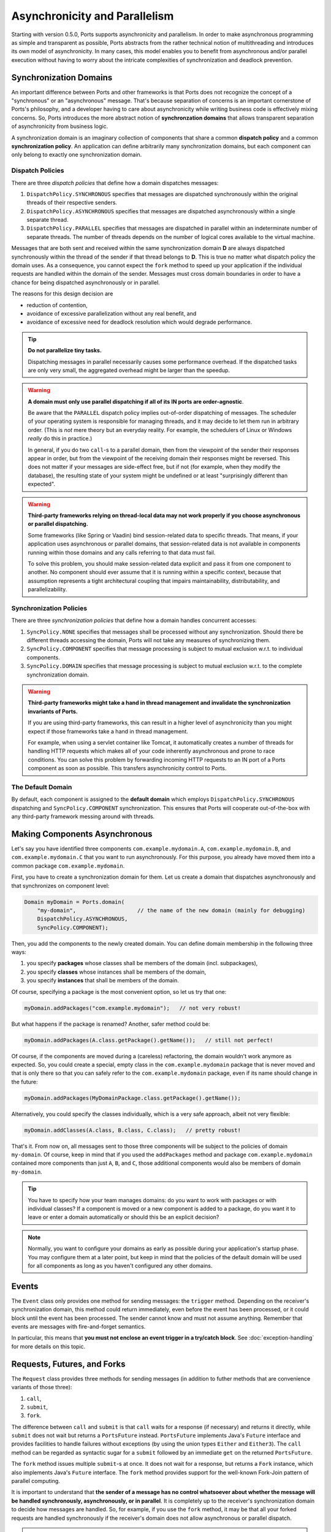 ==============================
Asynchronicity and Parallelism
==============================

Starting with version 0.5.0, Ports supports asynchronicity and
parallelism. In order to make asynchronous programming as simple and transparent
as possible, Ports abstracts from the rather technical notion of multithreading and
introduces its own model of asynchronicity. In many cases, this model enables you to
benefit from asynchronous and/or parallel execution without having to worry about the
intricate complexities of synchronization and deadlock prevention.



Synchronization Domains
=======================

An important difference between Ports and other frameworks is that Ports
does not recognize the concept of a "synchronous" or an "asynchronous" message.
That's because separation of concerns is an important cornerstone of Ports's
philosophy, and a developer having to care about asynchronicity while writing
business code is effectively mixing concerns. So, Ports introduces the more
abstract notion of **synchronzation domains** that allows transparent separation
of asynchronicity from business logic.

A synchronization domain is an imaginary collection of components that share a common
**dispatch policy** and a common **synchronization policy**. An application can define
arbitrarily many synchronization domains, but each component can only belong to exactly
one synchronization domain.


Dispatch Policies
-----------------

There are three *dispatch policies* that define how a domain dispatches messages:

#. ``DispatchPolicy.SYNCHRONOUS`` specifies that messages are dispatched synchronously within
   the original threads of their respective senders.
#. ``DispatchPolicy.ASYNCHRONOUS`` specifies that messages are dispatched asynchronously within
   a single separate thread.
#. ``DispatchPolicy.PARALLEL`` specifies that messages are dispatched in parallel within an
   indeterminate number of separate threads. The number of threads depends on the number of
   logical cores available to the virtual machine.

Messages that are both sent and received within the same synchronization domain **D** are
always dispatched synchronously within the thread of the sender if that thread belongs to **D**.
This is true no matter what
dispatch policy the domain uses. As a consequence, you cannot expect the ``fork`` method
to speed up your application if the individual requests are handled within the domain of the
sender. Messages must cross domain boundaries in order to have a chance for being dispatched
asynchronously or in parallel.

The reasons for this design decision are

* reduction of contention,
* avoidance of excessive parallelization without any real benefit, and
* avoidance of excessive need for deadlock resolution which would degrade performance.

.. TIP::
   **Do not parallelize tiny tasks.**
   
   Dispatching messages in parallel necessarily causes some performance overhead.
   If the dispatched tasks are only very small, the aggregated overhead might be
   larger than the speedup.

.. WARNING::
   **A domain must only use parallel dispatching if all of its IN ports are order-agnostic**.
   
   Be aware that the ``PARALLEL`` dispatch policy implies
   out-of-order dispatching of messages. The scheduler of your operating system is
   responsible for managing threads, and it may decide to let them run in arbitrary order.
   (This is *not* mere theory but an everyday reality. For example, the schedulers of
   Linux or Windows *really* do this in practice.)
   
   In general, if you do two ``call``-s to a parallel domain, then from
   the viewpoint of the
   sender their responses appear in order, but from the viewpoint of the receiving domain
   their responses might be reversed. This does not matter if your messages are side-effect
   free, but if not (for example, when they modify the database), the resulting state of
   your system might be undefined or at least "surprisingly different than expected".

.. WARNING::
   **Third-party frameworks relying on thread-local data may not work properly if you choose
   asynchronous or parallel dispatching.**
   
   Some frameworks (like Spring or Vaadin) bind session-related data to specific threads.
   That means, if your application uses asynchronous or parallel domains, that
   session-related data is not available in components running within those domains and
   any calls referring to that data must fail.
   
   To solve this problem, you should make session-related data explicit and pass it
   from one component to another. No component should ever assume that it is
   running within a specific context, because that assumption represents a tight
   architectural coupling that impairs maintainability, distributability, and
   parallelizability.


Synchronization Policies
------------------------

There are three *synchronization policies* that define how a domain handles concurrent
accesses:

#. ``SyncPolicy.NONE`` specifies that messages shall be processed without any synchronization.
   Should there be different threads accessing the domain, Ports will not take any measures of
   synchronizing them.
#. ``SyncPolicy.COMPONENT`` specifies that message processing is subject to mutual exclusion
   w.r.t. to individual components.
#. ``SyncPolicy.DOMAIN`` specifies that message processing is subject to mutual exclusion
   w.r.t. to the complete synchronization domain.

.. WARNING::
   **Third-party frameworks might take a hand in thread management and
   invalidate the synchronization invariants of Ports.**

   If you are using third-party frameworks, this can result in a higher level of
   asynchronicity than you might expect if those frameworks take a hand in thread management.
   
   For example, when using a servlet container like Tomcat, it automatically creates a
   number of threads for handling HTTP requests which makes all of your code inherently
   asynchronous and prone to race conditions. You can solve this
   problem by forwarding incoming HTTP requests to an IN port of a Ports component as soon as
   possible. This transfers asynchronicity control to Ports.


The Default Domain
------------------

By default, each component is assigned to the **default domain** which employs
``DispatchPolicy.SYNCHRONOUS`` dispatching and ``SyncPolicy.COMPONENT`` synchronization.
This ensures that Ports will cooperate out-of-the-box with any third-party framework
messing around with threads.


Making Components Asynchronous
==============================

Let's say you have identified three components ``com.example.mydomain.A``,
``com.example.mydomain.B``, and ``com.example.mydomain.C``
that you want to run asynchronously. For this purpose, you already have moved them
into a common package ``com.example.mydomain``.

First, you have to create a synchronization domain for them. Let us create a domain that
dispatches asynchronously and that synchronizes on component level:

.. code-block:: java

  Domain myDomain = Ports.domain(
      "my-domain",                   // the name of the new domain (mainly for debugging)
      DispatchPolicy.ASYNCHRONOUS,
      SyncPolicy.COMPONENT);

Then, you add the components to the newly created domain. You can define domain membership
in the following three ways:

#. you specify **packages** whose classes shall be members of the domain (incl. subpackages),
#. you specify **classes** whose instances shall be members of the domain,
#. you specify **instances** that shall be members of the domain.

Of course, specifying a package is the most convenient option, so let us try that one:

.. code-block:: java

  myDomain.addPackages("com.example.mydomain");   // not very robust!

But what happens if the package is renamed? Another, safer method could be:

.. code-block:: java

  myDomain.addPackages(A.class.getPackage().getName());   // still not perfect!

Of course, if the components are moved during a (careless) refactoring, the domain
wouldn't work anymore as expected. So, you could create a special, empty class
in the ``com.example.mydomain`` package that is never moved and that is only there
so that you can safely refer to the ``com.example.mydomain`` package, even if its name
should change in the future:

.. code-block:: java

  myDomain.addPackages(MyDomainPackage.class.getPackage().getName());

Alternatively, you could specify the classes individually, which is a very safe approach,
albeit not very flexible:

.. code-block:: java

  myDomain.addClasses(A.class, B.class, C.class);   // pretty robust!

That's it. From now on, all messages sent to those three components will be subject to
the policies of domain ``my-domain``. Of course, keep in mind that if you used the
``addPackages`` method and package
``com.example.mydomain`` contained more components than just ``A``, ``B``, and ``C``,
those additional components would also be members of domain ``my-domain``.

.. TIP::
   You have to specify how your team manages domains: do you want to work
   with packages or with individual classes? If a component is moved or a new component
   is added to a package, do you want it to leave or enter a domain automatically or
   should this be an explicit decision?

.. NOTE::
   Normally, you want to configure your domains as early as possible during your
   application's startup phase. You may configure them at a later point, but keep
   in mind that the policies of the default domain will be used for all components
   as long as you haven't configured any other domains.


Events
======

The ``Event`` class only provides one method for sending messages: the ``trigger``
method. Depending on the receiver's synchronization domain, this method could
return immediately, even before the event has been processed, or it could block
until the event has been processed. The sender cannot know and must not assume
anything. Remember that events are messages with fire-and-forget semantics.

In particular, this means that **you must not enclose an event trigger in a try/catch
block**. See :doc:`exception-handling` for more details on this topic.


Requests, Futures, and Forks
============================

The ``Request`` class provides three methods for sending messages (in addition to
futher methods that are convenience variants of those three):

#. ``call``,
#. ``submit``,
#. ``fork``.

The difference between ``call`` and ``submit`` is that ``call`` waits for a response
(if necessary) and returns it directly, while ``submit`` does not wait but returns a
``PortsFuture`` instead. ``PortsFuture`` implements Java's ``Future`` interface and
provides facilities to handle failures without exceptions (by using the union types
``Either`` and ``Either3``).
The ``call``  method can be regarded as syntactic sugar for a ``submit`` followed
by an immediate ``get`` on the returned ``PortsFuture``.

The ``fork`` method issues multiple ``submit``-s at once. It does not wait for a
response, but returns a ``Fork`` instance, which also implements Java's ``Future`` interface.
The ``fork`` method provides support for the well-known Fork-Join pattern of
parallel computing.

It is important to understand that **the sender of a message has no control whatsoever
about whether the message will be handled synchronously, asynchronously, or in parallel**.
It is completely up to the receiver's synchronization domain to decide how messages are
handled.
So, for example, if you use the ``fork`` method, it may be that all your forked
requests are handled synchronously if the receiver's domain does not allow asynchronous
or parallel dispatch.

.. NOTE::
   The ``fork`` method provides maximum performance improvement only when the receiver's
   synchronization domain supports ``PARALLEL`` dispatch with synchronization level ``NONE``.


Deadlocks
=========

In a distributed, concurrent system, deadlocks are an ubiquitous hazard. They happen
when a component **A** waits for the response of another component **B** (possibly via
a chain of intermediate messages) that in turn waits for a response of component **A**.
In this situation, **A** cannot deliver a response to **B** because **A** is locked and
hence cannot accept **B**'s request; **A**'s
lock will only be released when it receives a response from **B**, which will never
happen because **B** is waiting for a response from **A**. Therefore, the system enters an
everlasting wait state --- a *deadlock*. Let's call this kind of circular
relationship between components a **critical loop**.

Critical loops happen very quickly in practice, so you should take them into account when
designing synchronization domains.

Of course, avoiding critical loops can be difficult, and it may happen that you do
your best but still have a critical loop
in your system that is not discovered during testing. That's why Ports has the ability
to detect and resolve deadlocks at runtime by temporarily lifting the synchronization
invariant for exactly that thread that is causing the deadlock. This is safe
in the sense that there is exactly one possible order of execution.

However, you should not rely solely on Ports's deadlock resolution. The reason
is that Ports can only guarantee that your system does not enter an eternal wait state,
but it cannot guarantee that your system's state remains correct.
Lifting the synchronization invariant even for a single request means that there
is a potential source of undefined state should your code strongly rely on upholding
the synchronization invariant at all times.

So, you should always try to avoid critical loops in your system, even if Ports can
detect and resolve deadlocks automatically. Also, there is a performance penalty associated
with resolving deadlocks; you won't notice it if you only have a few deadlocks per
second, but if you have, say, 1000 deadlocks per second, there could be some
noticeable performance degradation. 
